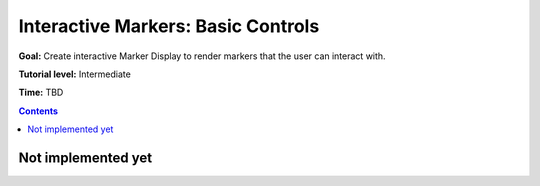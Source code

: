 .. redirect-from::

    Tutorials/RViz/Interactive-marker-basic-controls

.. _RVizINTMarkerControls:

Interactive Markers: Basic Controls
===================================

**Goal:** Create interactive Marker Display to render markers that the user can interact with.

**Tutorial level:** Intermediate

**Time:** TBD

.. contents:: Contents
   :depth: 2
   :local:


Not implemented yet
-------------------
